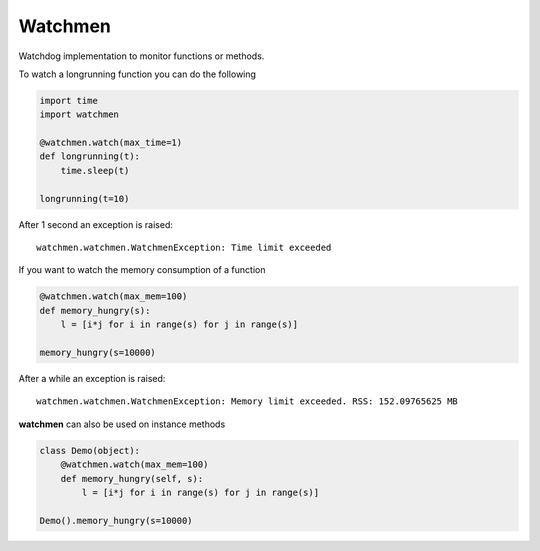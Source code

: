 =============================
Watchmen
=============================

Watchdog implementation to monitor functions or methods.

To watch a longrunning function you can do the following

.. code-block:: python

	import time
	import watchmen
	
	@watchmen.watch(max_time=1)
	def longrunning(t):
	    time.sleep(t)
	    
	longrunning(t=10)

After 1 second an exception is raised::

	watchmen.watchmen.WatchmenException: Time limit exceeded
	
	
If you want to watch the memory consumption of a function

.. code-block:: python

	@watchmen.watch(max_mem=100)
	def memory_hungry(s):
	    l = [i*j for i in range(s) for j in range(s)]
	    
	memory_hungry(s=10000)

After a while an exception is raised::

	watchmen.watchmen.WatchmenException: Memory limit exceeded. RSS: 152.09765625 MB

**watchmen** can also be used on instance methods

.. code-block:: python

	class Demo(object):
	    @watchmen.watch(max_mem=100)
	    def memory_hungry(self, s):
	        l = [i*j for i in range(s) for j in range(s)]
	    
	Demo().memory_hungry(s=10000)
